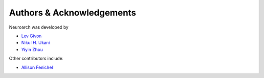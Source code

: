 .. -*- rst -*- 

Authors & Acknowledgements
========================== 
Neuroarch was developed by

* `Lev Givon <http://lebedov.github.io>`_
* `Nikul H. Ukani <http://www.linkedin.com/pub/nikul-ukani/16/737/990>`_
* `Yiyin Zhou <http://www.bionet.ee.columbia.edu/people>`_

Other contributors include:

* `Allison Fenichel <https://www.linkedin.com/in/afenichel>`_
